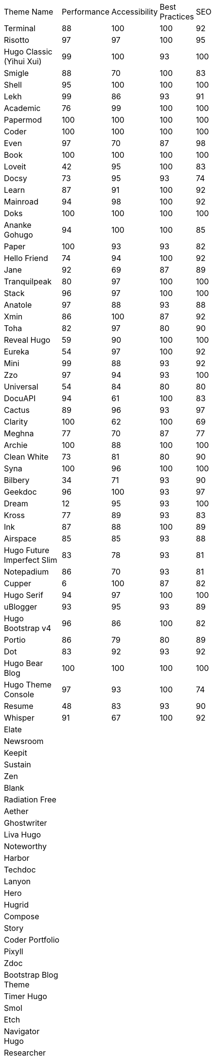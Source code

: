 |===
|Theme Name |Performance |Accessibility |Best Practices |SEO | | | | | | |
|Terminal
|88
|100
|100
|92
|
|
|
|
|
|
|
|Risotto
|97
|97
|100
|95
|
|
|
|
|
|
|
|Hugo Classic (Yihui Xui)
|99
|100
|93
|100
|
|
|
|
|
|
|
|Smigle
|88
|70
|100
|83
|
|
|
|
|
|
|
|Shell
|95
|100
|100
|100
|
|
|
|
|
|
|
|Lekh
|99
|86
|93
|91
|
|
|
|
|
|
|
|Academic
|76
|99
|100
|100
|
|
|
|
|
|
|
|Papermod
|100
|100
|100
|100
|
|
|
|
|
|
|
|Coder
|100
|100
|100
|100
|
|
|
|
|
|
|
|Even
|97
|70
|87
|98
|
|
|
|
|
|
|
|Book
|100
|100
|100
|100
|
|
|
|
|
|
|
|Loveit
|42
|95
|100
|83
|
|
|
|
|
|
|
|Docsy
|73
|95
|93
|74
|
|
|
|
|
|
|
|Learn
|87
|91
|100
|92
|
|
|
|
|
|
|
|Mainroad
|94
|98
|100
|92
|
|
|
|
|
|
|
|Doks
|100
|100
|100
|100
|
|
|
|
|
|
|
|Ananke Gohugo
|94
|100
|100
|85
|
|
|
|
|
|
|
|Paper
|100
|93
|93
|82
|
|
|
|
|
|
|
|Hello Friend
|74
|94
|100
|92
|
|
|
|
|
|
|
|Jane
|92
|69
|87
|89
|
|
|
|
|
|
|
|Tranquilpeak
|80
|97
|100
|100
|
|
|
|
|
|
|
|Stack
|96
|97
|100
|100
|
|
|
|
|
|
|
|Anatole
|97
|88
|93
|88
|
|
|
|
|
|
|
|Xmin
|86
|100
|87
|92
|
|
|
|
|
|
|
|Toha
|82
|97
|80
|90
|
|
|
|
|
|
|
|Reveal Hugo
|59
|90
|100
|100
|
|
|
|
|
|
|
|Eureka
|54
|97
|100
|92
|
|
|
|
|
|
|
|Mini
|99
|88
|93
|92
|
|
|
|
|
|
|
|Zzo
|97
|94
|93
|100
|
|
|
|
|
|
|
|Universal
|54
|84
|80
|80
|
|
|
|
|
|
|
|DocuAPI
|94
|61
|100
|83
|
|
|
|
|
|
|
|Cactus
|89
|96
|93
|97
|
|
|
|
|
|
|
|Clarity
|100
|62
|100
|69
|
|
|
|
|
|
|
|Meghna
|77
|70
|87
|77
|
|
|
|
|
|
|
|Archie
|100
|88
|100
|100
|
|
|
|
|
|
|
|Clean White
|73
|81
|80
|90
|
|
|
|
|
|
|
|Syna
|100
|96
|100
|100
|
|
|
|
|
|
|
|Bilbery
|34
|71
|93
|90
|
|
|
|
|
|
|
|Geekdoc
|96
|100
|93
|97
|
|
|
|
|
|
|
|Dream
|12
|95
|93
|100
|
|
|
|
|
|
|
|Kross
|77
|89
|93
|83
|
|
|
|
|
|
|
|Ink
|87
|88
|100
|89
|
|
|
|
|
|
|
|Airspace
|85
|85
|93
|88
|
|
|
|
|
|
|
|Hugo Future Imperfect Slim
|83
|78
|93
|81
|
|
|
|
|
|
|
|Notepadium
|86
|70
|93
|81
|
|
|
|
|
|
|
|Cupper
|6
|100
|87
|82
|
|
|
|
|
|
|
|Hugo Serif
|94
|97
|100
|100
|
|
|
|
|
|
|
|uBlogger
|93
|95
|93
|89
|
|
|
|
|
|
|
|Hugo Bootstrap v4
|96
|86
|100
|82
|
|
|
|
|
|
|
|Portio
|86
|79
|80
|89
|
|
|
|
|
|
|
|Dot
|83
|92
|93
|92
|
|
|
|
|
|
|
|Hugo Bear Blog
|100
|100
|100
|100
|
|
|
|
|
|
|
|Hugo Theme Console
|97
|93
|100
|74
|
|
|
|
|
|
|
|Resume
|48
|83
|93
|90
|
|
|
|
|
|
|
|Whisper
|91
|67
|100
|92
|
|
|
|
|
|
|
|Elate
|
|
|
|
|
|
|
|
|
|
|
|Newsroom
|
|
|
|
|
|
|
|
|
|
|
|Keepit
|
|
|
|
|
|
|
|
|
|
|
|Sustain
|
|
|
|
|
|
|
|
|
|
|
|Zen
|
|
|
|
|
|
|
|
|
|
|
|Blank
|
|
|
|
|
|
|
|
|
|
|
|Radiation Free
|
|
|
|
|
|
|
|
|
|
|
|Aether
|
|
|
|
|
|
|
|
|
|
|
|Ghostwriter
|
|
|
|
|
|
|
|
|
|
|
|Liva Hugo
|
|
|
|
|
|
|
|
|
|
|
|Noteworthy
|
|
|
|
|
|
|
|
|
|
|
|Harbor
|
|
|
|
|
|
|
|
|
|
|
|Techdoc
|
|
|
|
|
|
|
|
|
|
|
|Lanyon
|
|
|
|
|
|
|
|
|
|
|
|Hero
|
|
|
|
|
|
|
|
|
|
|
|Hugrid
|
|
|
|
|
|
|
|
|
|
|
|Compose
|
|
|
|
|
|
|
|
|
|
|
|Story
|
|
|
|
|
|
|
|
|
|
|
|Coder Portfolio
|
|
|
|
|
|
|
|
|
|
|
|Pixyll
|
|
|
|
|
|
|
|
|
|
|
|Zdoc
|
|
|
|
|
|
|
|
|
|
|
|Bootstrap Blog Theme
|
|
|
|
|
|
|
|
|
|
|
|Timer Hugo
|
|
|
|
|
|
|
|
|
|
|
|Smol
|
|
|
|
|
|
|
|
|
|
|
|Etch
|
|
|
|
|
|
|
|
|
|
|
|Navigator Hugo
|
|
|
|
|
|
|
|
|
|
|
|Researcher
|
|
|
|
|
|
|
|
|
|
|
|Parsa Hugo
|
|
|
|
|
|
|
|
|
|
|
|Minos
|
|
|
|
|
|
|
|
|
|
|
|Vitae
|
|
|
|
|
|
|
|
|
|
|
|Mediumish
|
|
|
|
|
|
|
|
|
|
|
|Educenter Hugo
|
|
|
|
|
|
|
|
|
|
|
|Slate
|
|
|
|
|
|
|
|
|
|
|
|Air
|
|
|
|
|
|
|
|
|
|
|
|Vex
|
|
|
|
|
|
|
|
|
|
|
|Lithium
|
|
|
|
|
|
|
|
|
|
|
|Hugo – Classic
|
|
|
|
|
|
|
|
|
|
|
|Nix
|
|
|
|
|
|
|
|
|
|
|
|Academia Hugo
|
|
|
|
|
|
|
|
|
|
|
|Hugo – Primer
|
|
|
|
|
|
|
|
|
|
|
|Avicenna
|
|
|
|
|
|
|
|
|
|
|
|Base16
|
|
|
|
|
|
|
|
|
|
|
|Nederburg
|
|
|
|
|
|
|
|
|
|
|
|Forty
|
|
|
|
|
|
|
|
|
|
|
|Slim
|
|
|
|
|
|
|
|
|
|
|
|Dolt
|
|
|
|
|
|
|
|
|
|
|
|Hugo Octopress
|
|
|
|
|
|
|
|
|
|
|
|Northendlab Light
|
|
|
|
|
|
|
|
|
|
|
|Pulp
|
|
|
|
|
|
|
|
|
|
|
|Personal Web
|
|
|
|
|
|
|
|
|
|
|
|Bigspring Light
|
|
|
|
|
|
|
|
|
|
|
|Changelog Theme
|
|
|
|
|
|
|
|
|
|
|
|Amperage
|
|
|
|
|
|
|
|
|
|
|
|Now UI
|
|
|
|
|
|
|
|
|
|
|
|Almeida CV
|
|
|
|
|
|
|
|
|
|
|
|Swift
|
|
|
|
|
|
|
|
|
|
|
|Hugo ReFresh
|
|
|
|
|
|
|
|
|
|
|
|Basic
|
|
|
|
|
|
|
|
|
|
|
|Hugo Pacman Theme
|
|
|
|
|
|
|
|
|
|
|
|Hugo Scroll
|
|
|
|
|
|
|
|
|
|
|
|Massively
|
|
|
|
|
|
|
|
|
|
|
|Chunky Poster
|
|
|
|
|
|
|
|
|
|
|
|Tania
|
|
|
|
|
|
|
|
|
|
|
|Hargo Hugo E-Commerce
|
|
|
|
|
|
|
|
|
|
|
|Somrat
|
|
|
|
|
|
|
|
|
|
|
|Hugo Icon
|
|
|
|
|
|
|
|
|
|
|
|Ace Documentation
|
|
|
|
|
|
|
|
|
|
|
|Hallo
|
|
|
|
|
|
|
|
|
|
|
|Hugo Identity
|
|
|
|
|
|
|
|
|
|
|
|Devfest Toulouse
|
|
|
|
|
|
|
|
|
|
|
|Hugo-webslides
|
|
|
|
|
|
|
|
|
|
|
|purehugo
|
|
|
|
|
|
|
|
|
|
|
|UILite
|
|
|
|
|
|
|
|
|
|
|
|dimension
|
|
|
|
|
|
|
|
|
|
|
|castanet
|
|
|
|
|
|
|
|
|
|
|
|binario
|
|
|
|
|
|
|
|
|
|
|
|whiteplain
|
|
|
|
|
|
|
|
|
|
|
|Roxo hugo
|
|
|
|
|
|
|
|
|
|
|
|Manis
|
|
|
|
|
|
|
|
|
|
|
|Devise
|
|
|
|
|
|
|
|
|
|
|
|Influencer Hugo
|
|
|
|
|
|
|
|
|
|
|
|Xmag
|
|
|
|
|
|
|
|
|
|
|
|Hugo Initio
|
|
|
|
|
|
|
|
|
|
|
|kraiklyn
|
|
|
|
|
|
|
|
|
|
|
|Minimal Bootstrap Hugo Them
|
|
|
|
|
|
|
|
|
|
|
|Geekblog
|
|
|
|
|
|
|
|
|
|
|
|Bare min
|
|
|
|
|
|
|
|
|
|
|
|Alpha church
|
|
|
|
|
|
|
|
|
|
|
|Journal
|
|
|
|
|
|
|
|
|
|
|
|PaperCSS
|
|
|
|
|
|
|
|
|
|
|
|Hugo Story
|
|
|
|
|
|
|
|
|
|
|
|W3.CSS Basic
|
|
|
|
|
|
|
|
|
|
|
|Hugo Profile
|
|
|
|
|
|
|
|
|
|
|
|Tanka
|
|
|
|
|
|
|
|
|
|
|
|Axiom
|
|
|
|
|
|
|
|
|
|
|
|Terrasa
|
|
|
|
|
|
|
|
|
|
|
|Tokiwa
|
|
|
|
|
|
|
|
|
|
|
|Slick
|
|
|
|
|
|
|
|
|
|
|
|Iris
|
|
|
|
|
|
|
|
|
|
|
|Hugo Flex
|
|
|
|
|
|
|
|
|
|
|
|Blonde
|
|
|
|
|
|
|
|
|
|
|
|pico
|
|
|
|
|
|
|
|
|
|
|
|nofancy
|
|
|
|
|
|
|
|
|
|
|
|vanilla bootstrap
|
|
|
|
|
|
|
|
|
|
|
|hugo bootstrap4
|
|
|
|
|
|
|
|
|
|
|
|material design
|
|
|
|
|
|
|
|
|
|
|
|kiera
|
|
|
|
|
|
|
|
|
|
|
|bento
|
|
|
|
|
|
|
|
|
|
|
|hugo product launch
|
|
|
|
|
|
|
|
|
|
|
|feelit
|
|
|
|
|
|
|
|
|
|
|
|restaurant hugo
|
|
|
|
|
|
|
|
|
|
|
|infinity hugo
|
|
|
|
|
|
|
|
|
|
|
|texify
|
|
|
|
|
|
|
|
|
|
|
|hugo cards
|
|
|
|
|
|
|
|
|
|
|
|indigo
|
|
|
|
|
|
|
|
|
|
|
|Er
|
|
|
|
|
|
|
|
|
|
|
|detox
|
|
|
|
|
|
|
|
|
|
|
|hugotex
|
|
|
|
|
|
|
|
|
|
|
|gochowdown
|
|
|
|
|
|
|
|
|
|
|
|Hugo-lamp
|
|
|
|
|
|
|
|
|
|
|
|Simple-a
|
|
|
|
|
|
|
|
|
|
|
|developer portfolio
|
|
|
|
|
|
|
|
|
|
|
|Erblog
|
|
|
|
|
|
|
|
|
|
|
|simplicity
|
|
|
|
|
|
|
|
|
|
|
|hugo theme bootie docs
|
|
|
|
|
|
|
|
|
|
|
|jeffprod
|
|
|
|
|
|
|
|
|
|
|
|winning
|
|
|
|
|
|
|
|
|
|
|
|Hugo-dusk
|
|
|
|
|
|
|
|
|
|
|
|NexT
|
|
|
|
|
|
|
|
|
|
|
|soho
|
|
|
|
|
|
|
|
|
|
|
|casper3
|
|
|
|
|
|
|
|
|
|
|
|liquorice
|
|
|
|
|
|
|
|
|
|
|
|minimo
|
|
|
|
|
|
|
|
|
|
|
|twenty twenty hugo
|
|
|
|
|
|
|
|
|
|
|
|hugonews
|
|
|
|
|
|
|
|
|
|
|
|shopping product catalogue
|
|
|
|
|
|
|
|
|
|
|
|neofeed
|
|
|
|
|
|
|
|
|
|
|
|yourfolio
|
|
|
|
|
|
|
|
|
|
|
|alageek
|
|
|
|
|
|
|
|
|
|
|
|hugo lodi theme
|
|
|
|
|
|
|
|
|
|
|
|tony
|
|
|
|
|
|
|
|
|
|
|
|Solar-theme hugo
|
|
|
|
|
|
|
|
|
|
|
|vienna
|
|
|
|
|
|
|
|
|
|
|
|anetwothree
|
|
|
|
|
|
|
|
|
|
|
|Vncnt-hugo
|
|
|
|
|
|
|
|
|
|
|
|Bare
|
|
|
|
|
|
|
|
|
|
|
|Bootstrap BP startpage
|
|
|
|
|
|
|
|
|
|
|
|sillhouette hugo
|
|
|
|
|
|
|
|
|
|
|
|split
|
|
|
|
|
|
|
|
|
|
|
|revealjs
|
|
|
|
|
|
|
|
|
|
|
|paperback
|
|
|
|
|
|
|
|
|
|
|
|charaka
|
|
|
|
|
|
|
|
|
|
|
|tailwind journal
|
|
|
|
|
|
|
|
|
|
|
|hugo sodium theme
|
|
|
|
|
|
|
|
|
|
|
|showcase
|
|
|
|
|
|
|
|
|
|
|
|autophugo
|
|
|
|
|
|
|
|
|
|
|
|fluency
|
|
|
|
|
|
|
|
|
|
|
|bootstrap BP
|
|
|
|
|
|
|
|
|
|
|
|helio programmer
|
|
|
|
|
|
|
|
|
|
|
|vec
|
|
|
|
|
|
|
|
|
|
|
|simpleness
|
|
|
|
|
|
|
|
|
|
|
|docport
|
|
|
|
|
|
|
|
|
|
|
|bulma
|
|
|
|
|
|
|
|
|
|
|
|colordrop
|
|
|
|
|
|
|
|
|
|
|
|starter theme
|
|
|
|
|
|
|
|
|
|
|
|blist
|
|
|
|
|
|
|
|
|
|
|
|ramium
|
|
|
|
|
|
|
|
|
|
|
|edidor
|
|
|
|
|
|
|
|
|
|
|
|travelify
|
|
|
|
|
|
|
|
|
|
|
|grayscale
|
|
|
|
|
|
|
|
|
|
|
|origin
|
|
|
|
|
|
|
|
|
|
|
|dusky neon portfolio
|
|
|
|
|
|
|
|
|
|
|
|tufte
|
|
|
|
|
|
|
|
|
|
|
|hamburg
|
|
|
|
|
|
|
|
|
|
|
|internet weblog
|
|
|
|
|
|
|
|
|
|
|
|hugo lime
|
|
|
|
|
|
|
|
|
|
|
|gokama
|
|
|
|
|
|
|
|
|
|
|
|doors
|
|
|
|
|
|
|
|
|
|
|
|mero
|
|
|
|
|
|
|
|
|
|
|
|monochrome
|
|
|
|
|
|
|
|
|
|
|
|hugo conference
|
|
|
|
|
|
|
|
|
|
|
|girdside
|
|
|
|
|
|
|
|
|
|
|
|releam
|
|
|
|
|
|
|
|
|
|
|
|omega
|
|
|
|
|
|
|
|
|
|
|
|inkbiotty
|
|
|
|
|
|
|
|
|
|
|
|contrast
|
|
|
|
|
|
|
|
|
|
|
|timeline
|
|
|
|
|
|
|
|
|
|
|
|health science journal
|
|
|
|
|
|
|
|
|
|
|
|paperesque
|
|
|
|
|
|
|
|
|
|
|
|congo
|
|
|
|
|
|
|
|
|
|
|
|cayman
|
|
|
|
|
|
|
|
|
|
|
|aafu
|
|
|
|
|
|
|
|
|
|
|
|crab
|
|
|
|
|
|
|
|
|
|
|
|dpsg
|
|
|
|
|
|
|
|
|
|
|
|hulga
|
|
|
|
|
|
|
|
|
|
|
|vibrant shadows
|
|
|
|
|
|
|
|
|
|
|
|sugoi
|
|
|
|
|
|
|
|
|
|
|
|minima
|
|
|
|
|
|
|
|
|
|
|
|strange case
|
|
|
|
|
|
|
|
|
|
|
|rocinante
|
|
|
|
|
|
|
|
|
|
|
|highlights
|
|
|
|
|
|
|
|
|
|
|
|piercer
|
|
|
|
|
|
|
|
|
|
|
|andromeda light
|
|
|
|
|
|
|
|
|
|
|
|photophobia
|
|
|
|
|
|
|
|
|
|
|
|simplog
|
|
|
|
|
|
|
|
|
|
|
|lean launch page
|
|
|
|
|
|
|
|
|
|
|
|hestia pure
|
|
|
|
|
|
|
|
|
|
|
|allegiant
|
|
|
|
|
|
|
|
|
|
|
|shadocs
|
|
|
|
|
|
|
|
|
|
|
|the roots home
|
|
|
|
|
|
|
|
|
|
|
|stellar
|
|
|
|
|
|
|
|
|
|
|
|hugo material blog
|
|
|
|
|
|
|
|
|
|
|
|hugo faq theme
|
|
|
|
|
|
|
|
|
|
|
|tella
|
|
|
|
|
|
|
|
|
|
|
|techfeed
|
|
|
|
|
|
|
|
|
|
|
|vno
|
|
|
|
|
|
|
|
|
|
|
|npq hugo
|
|
|
|
|
|
|
|
|
|
|
|twenty fourteen
|
|
|
|
|
|
|
|
|
|
|
|polymer
|
|
|
|
|
|
|
|
|
|
|
|sourgough starter
|
|
|
|
|
|
|
|
|
|
|
|redgood
|
|
|
|
|
|
|
|
|
|
|
|uwe uwe
|
|
|
|
|
|
|
|
|
|
|
|port hugo
|
|
|
|
|
|
|
|
|
|
|
|osprey delight
|
|
|
|
|
|
|
|
|
|
|
|fill and stroke
|
|
|
|
|
|
|
|
|
|
|
|gruvhugo
|
|
|
|
|
|
|
|
|
|
|
|hugo split gallery
|
|
|
|
|
|
|
|
|
|
|
|smigle
|
|
|
|
|
|
|
|
|
|
|
|ava
|
|
|
|
|
|
|
|
|
|
|
|Hugo .386
|
|
|
|
|
|
|
|
|
|
|
|linkshrubbery
|
|
|
|
|
|
|
|
|
|
|
|prastoot
|
|
|
|
|
|
|
|
|
|
|
|bookworm
|
|
|
|
|
|
|
|
|
|
|
|potato dark
|
|
|
|
|
|
|
|
|
|
|
|eiio
|
|
|
|
|
|
|
|
|
|
|
|simpleintro
|
|
|
|
|
|
|
|
|
|
|
|den
|
|
|
|
|
|
|
|
|
|
|
|min_night
|
|
|
|
|
|
|
|
|
|
|
|onepress
|
|
|
|
|
|
|
|
|
|
|
|yuki
|
|
|
|
|
|
|
|
|
|
|
|dopetrope
|
|
|
|
|
|
|
|
|
|
|
|accessible minimalism
|
|
|
|
|
|
|
|
|
|
|
|capsule
|
|
|
|
|
|
|
|
|
|
|
|hugo fresh
|
|
|
|
|
|
|
|
|
|
|
|persian hugo
|
|
|
|
|
|
|
|
|
|
|
|hugo w3 simple
|
|
|
|
|
|
|
|
|
|
|
|startpage
|
|
|
|
|
|
|
|
|
|
|
|minimage
|
|
|
|
|
|
|
|
|
|
|
|freshstart
|
|
|
|
|
|
|
|
|
|
|
|simple style
|
|
|
|
|
|
|
|
|
|
|
|stip
|
|
|
|
|
|
|
|
|
|
|
|hpstr
|
|
|
|
|
|
|
|
|
|
|
|sada
|
|
|
|
|
|
|
|
|
|
|
|lekh
|
|
|
|
|
|
|
|
|
|
|
|blogpaper
|
|
|
|
|
|
|
|
|
|
|
|mixedpaper
|
|
|
|
|
|
|
|
|
|
|
|arabica
|
|
|
|
|
|
|
|
|
|
|
|elephants
|
|
|
|
|
|
|
|
|
|
|
|simple resume
|
|
|
|
|
|
|
|
|
|
|
|simpleit
|
|
|
|
|
|
|
|
|
|
|
|spectre pixel theme
|
|
|
|
|
|
|
|
|
|
|
|frances
|
|
|
|
|
|
|
|
|
|
|
|anybody home
|
|
|
|
|
|
|
|
|
|
|
|hugo winston
|
|
|
|
|
|
|
|
|
|
|
|showfolio
|
|
|
|
|
|
|
|
|
|
|
|hugo now
|
|
|
|
|
|
|
|
|
|
|
|materialize BP
|
|
|
|
|
|
|
|
|
|
|
|Sicily
|
|
|
|
|
|
|
|
|
|
|
|Adam & eve
|
|
|
|
|
|
|
|
|
|
|
|business frontpage
|
|
|
|
|
|
|
|
|
|
|
|beyondnothing
|
|
|
|
|
|
|
|
|
|
|
|sk1
|
|
|
|
|
|
|
|
|
|
|
|papaya
|
|
|
|
|
|
|
|
|
|
|
|wave
|
|
|
|
|
|
|
|
|
|
|
|kitab
|
|
|
|
|
|
|
|
|
|
|
|hugof
|
|
|
|
|
|
|
|
|
|
|
|bingo
|
|
|
|
|
|
|
|
|
|
|
|onediy project
|
|
|
|
|
|
|
|
|
|
|
|easybook
|
|
|
|
|
|
|
|
|
|
|
|dark simplicity
|
|
|
|
|
|
|
|
|
|
|
|sk3
|
|
|
|
|
|
|
|
|
|
|
|prav
|
|
|
|
|
|
|
|
|
|
|
|bodhi
|
|
|
|
|
|
|
|
|
|
|
|hugo apps theme
|
|
|
|
|
|
|
|
|
|
|
|hugo fabric
|
|
|
|
|
|
|
|
|
|
|
|kiss
|
|
|
|
|
|
|
|
|
|
|
|okayish blog
|
|
|
|
|
|
|
|
|
|
|
|shapez
|
|
|
|
|
|
|
|
|
|
|
|notrack
|
|
|
|
|
|
|
|
|
|
|
|Simple-blog
|
|
|
|
|
|
|
|
|
|
|
|hugo frais
|
|
|
|
|
|
|
|
|
|
|
|niello
|
|
|
|
|
|
|
|
|
|
|
|twenty nineteen
|
|
|
|
|
|
|
|
|
|
|
|hugo clinic notes
|
|
|
|
|
|
|
|
|
|
|
|techlog simple
|
|
|
|
|
|
|
|
|
|
|
|light hugo
|
|
|
|
|
|
|
|
|
|
|
|myportfolio
|
|
|
|
|
|
|
|
|
|
|
|hugo html5 up alpha
|
|
|
|
|
|
|
|
|
|
|
|hugo grapes
|
|
|
|
|
|
|
|
|
|
|
|tikva
|
|
|
|
|
|
|
|
|
|
|
|basic web theme
|
|
|
|
|
|
|
|
|
|
|
|docter
|
|
|
|
|
|
|
|
|
|
|
|hugo assembly
|
|
|
|
|
|
|
|
|
|
|
|flexible seo hugo
|
|
|
|
|
|
|
|
|
|
|
|flex bp cv
|
|
|
|
|
|
|
|
|
|
|
|sk2
|
|
|
|
|
|
|
|
|
|
|
|less
|
|
|
|
|
|
|
|
|
|
|
|classless
|
|
|
|
|
|
|
|
|
|
|
|ghazai
|
|
|
|
|
|
|
|
|
|
|
|hugo h5bp simple
|
|
|
|
|
|
|
|
|
|
|
|robotico
|
|
|
|
|
|
|
|
|
|
|
|ticky tack dark
|
|
|
|
|
|
|
|
|
|
|
|ronu
|
|
|
|
|
|
|
|
|
|
|
|khata
|
|
|
|
|
|
|
|
|
|
|
|sky
|
|
|
|
|
|
|
|
|
|
|
|hugo minimalist SPA
|
|
|
|
|
|
|
|
|
|
|
|rsimple
|
|
|
|
|
|
|
|
|
|
|
|venture
|
|
|
|
|
|
|
|
|
|
|
|hugo theme cole
|
|
|
|
|
|
|
|
|
|
|
|someparts hugo
|
|
|
|
|
|
|
|
|
|
|
|color your world
|
|
|
|
|
|
|
|
|
|
|
|simple snipcart shop
|
|
|
|
|
|
|
|
|
|
|
|split landing
|
|
|
|
|
|
|
|
|
|
|
|resume a4
|
|
|
|
|
|
|
|
|
|
|r
|icarus
|
|
|
|
|
|
|
|
|
|
|
|resto hugo
|
|
|
|
|
|
|
|
|
|
|
|monopriv
|
|
|
|
|
|
|
|
|
|
|
|hugo owaraicub
|
|
|
|
|
|
|
|
|
|
|
|huginn
|
|
|
|
|
|
|
|
|
|
||===
